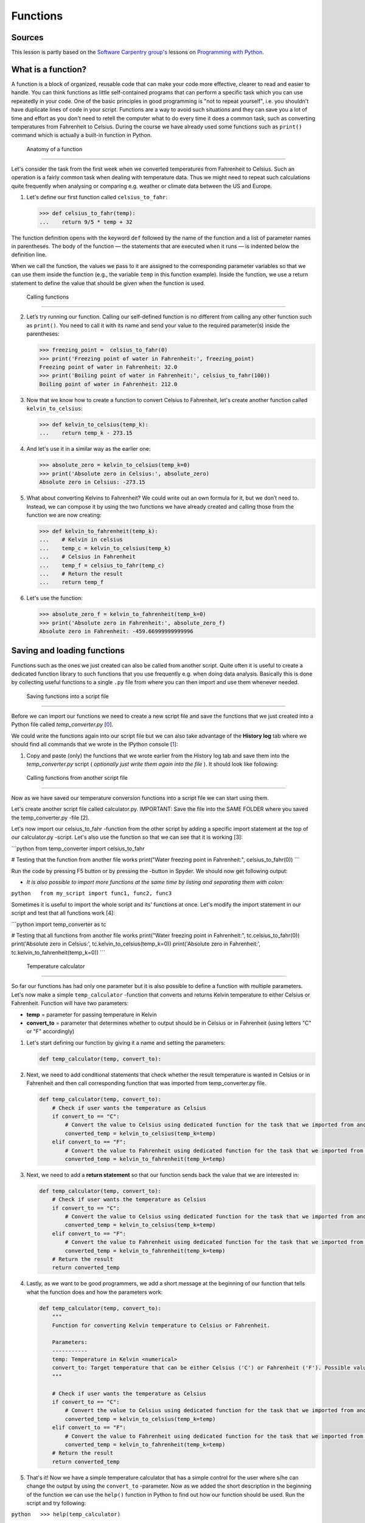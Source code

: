 Functions
=========

Sources
-------

This lesson is partly based on the `Software Carpentry group's <http://software-carpentry.org/>`__ lessons on `Programming with Python <http://swcarpentry.github.io/python-novice-inflammation/>`__.

What is a function?
-------------------

A function is a block of organized, reusable code that can make your
code more effective, clearer to read and easier to handle. You can think
functions as little self-contained programs that can perform a specific
task which you can use repeatedly in your code. One of the basic
principles in good programming is "not to repeat yourself", i.e. you
shouldn't have duplicate lines of code in your script. Functions are a
way to avoid such situations and they can save you a lot of time and
effort as you don't need to retell the computer what to do every time it
does a common task, such as converting temperatures from Fahrenheit to
Celsius. During the course we have already used some functions such as
``print()`` command which is actually a built-in function in Python.

 Anatomy of a function
----------------------

Let's consider the task from the first week when we converted
temperatures from Fahrenheit to Celsius. Such an operation is a fairly
common task when dealing with temperature data. Thus we might need to
repeat such calculations quite frequently when analysing or comparing
e.g. weather or climate data between the US and Europe.

1. Let's define our first function called ``celsius_to_fahr``:

   .. code:: python

       >>> def celsius_to_fahr(temp):
       ...    return 9/5 * temp + 32

The function definition opens with the keyword ``def`` followed by the
name of the function and a list of parameter names in parentheses. The
body of the function — the statements that are executed when it runs —
is indented below the definition line.

When we call the function, the values we pass to it are assigned to the
corresponding parameter variables so that we can use them inside the
function (e.g., the variable ``temp`` in this function example). Inside
the function, we use a return statement to define the value that should
be given when the function is used.

 Calling functions
------------------

2. Let’s try running our function. Calling our self-defined function is
   no different from calling any other function such as ``print()``. You
   need to call it with its name and send your value to the required
   parameter(s) inside the parentheses:

   .. code:: python

       >>> freezing_point =  celsius_to_fahr(0)
       >>> print('Freezing point of water in Fahrenheit:', freezing_point)
       Freezing point of water in Fahrenheit: 32.0
       >>> print('Boiling point of water in Fahrenheit:', celsius_to_fahr(100))
       Boiling point of water in Fahrenheit: 212.0

3. Now that we know how to create a function to convert Celsius to
   Fahrenheit, let's create another function called
   ``kelvin_to_celsius``:

   .. code:: python

       >>> def kelvin_to_celsius(temp_k):
       ...    return temp_k - 273.15

4. And let's use it in a similar way as the earlier one:

   .. code:: python

       >>> absolute_zero = kelvin_to_celsius(temp_k=0)
       >>> print('Absolute zero in Celsius:', absolute_zero)
       Absolute zero in Celsius: -273.15

5. What about converting Kelvins to Fahrenheit? We could write out an
   own formula for it, but we don’t need to. Instead, we can compose it
   by using the two functions we have already created and calling those
   from the function we are now creating:

   .. code:: python

       >>> def kelvin_to_fahrenheit(temp_k):
       ...    # Kelvin in celsius
       ...    temp_c = kelvin_to_celsius(temp_k)
       ...    # Celsius in Fahrenheit
       ...    temp_f = celsius_to_fahr(temp_c)
       ...    # Return the result
       ...    return temp_f

6. Let's use the function:

   .. code:: python

       >>> absolute_zero_f = kelvin_to_fahrenheit(temp_k=0)
       >>> print('Absolute zero in Fahrenheit:', absolute_zero_f)
       Absolute zero in Fahrenheit: -459.66999999999996

Saving and loading functions
----------------------------

Functions such as the ones we just created can also be called from
another script. Quite often it is useful to create a dedicated function
library to such functions that you use frequently e.g. when doing data
analysis. Basically this is done by collecting useful functions to a
single ``.py`` file from where you can then import and use them whenever
needed.

 Saving functions into a script file
~~~~~~~~~~~~~~~~~~~~~~~~~~~~~~~~~~~~

Before we can import our functions we need to create a new script file
and save the functions that we just created into a Python file called
*temp\_converter.py* [`0 <#Footnotes>`__].

We could write the functions again into our script file but we can also
take advantage of the **History log** tab where we should find all
commands that we wrote in the IPython console [`1 <#Footnotes>`__]:

1. Copy and paste (only) the functions that we wrote earlier from the
   History log tab and save them into the *temp\_converter.py* script (
   *optionally just write them again into the file* ). It should look
   like following:

 Calling functions from another script file
~~~~~~~~~~~~~~~~~~~~~~~~~~~~~~~~~~~~~~~~~~~

Now as we have saved our temperature conversion functions into a script
file we can start using them.

.. raw:: html

   <ol start="2">

.. raw:: html

   <li>

Let's create another script file called calculator.py. IMPORTANT: Save
the file into the SAME FOLDER where you saved the temp\_converter.py
-file [2].

.. raw:: html

   </li>

.. raw:: html

   </ol>

.. raw:: html

   <ol start="3">

.. raw:: html

   <li>

Let's now import our celsius\_to\_fahr -function from the other script
by adding a specific import statement at the top of our calculator.py
-script. Let's also use the function so that we can see that it is
working [3]:

.. raw:: html

   </li>

.. raw:: html

   </ol>

\`\`\`python from temp\_converter import celsius\_to\_fahr

# Testing that the function from another file works print("Water
freezing point in Fahrenheit:", celsius\_to\_fahr(0)) \`\`\`

.. raw:: html

   <ol start="4">

.. raw:: html

   <li>

Run the code by pressing F5 button or by pressing the -button in Spyder.
We should now get following output:

.. raw:: html

   </li>

.. raw:: html

   </ol>

-  *It is also possible to import more functions at the same time by
   listing and separating them with colon:*

``python   from my_script import func1, func2, func3``

.. raw:: html

   <ol start="5">

.. raw:: html

   <li>

Sometimes it is useful to import the whole script and its' functions at
once.
Let's modify the import statement in our script and test that all
functions work [4]:

.. raw:: html

   </li>

.. raw:: html

   </ol>

\`\`\`python import temp\_converter as tc

# Testing that all functions from another file works print("Water
freezing point in Fahrenheit:", tc.celsius\_to\_fahr(0)) print('Absolute
zero in Celsius:', tc.kelvin\_to\_celsius(temp\_k=0)) print('Absolute
zero in Fahrenheit:', tc.kelvin\_to\_fahrenheit(temp\_k=0)) \`\`\`

 Temperature calculator
~~~~~~~~~~~~~~~~~~~~~~~

So far our functions has had only one parameter but it is also possible
to define a function with multiple parameters. Let's now make a simple
``temp_calculator`` -function that converts and returns Kelvin
temperature to either Celsius or Fahrenheit. Function will have two
parameters:

-  **temp** = parameter for passing temperature in Kelvin
-  **convert\_to** = parameter that determines whether to output should
   be in Celsius or in Fahrenheit (using letters "C" or "F" accordingly)

1. Let's start defining our function by giving it a name and setting the
   parameters:

   .. code:: python

       def temp_calculator(temp, convert_to):

2. Next, we need to add conditional statements that check whether the
   result temperature is wanted in Celsius or in Fahrenheit and then
   call corresponding function that was imported from temp\_converter.py
   file.

   .. code:: python

       def temp_calculator(temp, convert_to):
           # Check if user wants the temperature as Celsius
           if convert_to == "C":
               # Convert the value to Celsius using dedicated function for the task that we imported from another script
               converted_temp = kelvin_to_celsius(temp_k=temp)
           elif convert_to == "F":
               # Convert the value to Fahrenheit using dedicated function for the task that we imported from another script
               converted_temp = kelvin_to_fahrenheit(temp_k=temp)

3. Next, we need to add a **return statement** so that our function
   sends back the value that we are interested in:

   .. code:: python

       def temp_calculator(temp, convert_to):
           # Check if user wants the temperature as Celsius
           if convert_to == "C":
               # Convert the value to Celsius using dedicated function for the task that we imported from another script
               converted_temp = kelvin_to_celsius(temp_k=temp)
           elif convert_to == "F":
               # Convert the value to Fahrenheit using dedicated function for the task that we imported from another script
               converted_temp = kelvin_to_fahrenheit(temp_k=temp)
           # Return the result
           return converted_temp

4. Lastly, as we want to be good programmers, we add a short message at
   the beginning of our function that tells what the function does and
   how the parameters work:

   .. code:: python

       def temp_calculator(temp, convert_to):
           """
           Function for converting Kelvin temperature to Celsius or Fahrenheit.

           Parameters:
           -----------
           temp: Temperature in Kelvin <numerical>
           convert_to: Target temperature that can be either Celsius ('C') or Fahrenheit ('F'). Possible values: 'C' | 'F'
           """

           # Check if user wants the temperature as Celsius
           if convert_to == "C":
               # Convert the value to Celsius using dedicated function for the task that we imported from another script
               converted_temp = kelvin_to_celsius(temp_k=temp)
           elif convert_to == "F":
               # Convert the value to Fahrenheit using dedicated function for the task that we imported from another script
               converted_temp = kelvin_to_fahrenheit(temp_k=temp)
           # Return the result
           return converted_temp

5. That's it! Now we have a simple temperature calculator that has a
   simple control for the user where s/he can change the output by using
   the ``convert_to`` -parameter. Now as we added the short description
   in the beginning of the function we can use the ``help()`` function
   in Python to find out how our function should be used. Run the script
   and try following:

``python   >>> help(temp_calculator)``

Let's use it:

``python   >>> temp_in_kelvin = 30   >>> temperature_c = temp_calculator(temp=temp_in_kelvin, convert_to="C")   >>> print("Temperature", temp_in_kelvin, "in Kelvin is", temperature_c, "in Celsius")   Temperature 30 in Kelvin is -243.14999999999998 in Celsius.``

Footnotes
---------

-  [0] See `earlier materials concerning Spyder <spyder.md>`__ if you
   don't remember how to save a new script file from Spyder.
-  [1] History log -tab can be found from the same panel where we have
   executed our codes (bottom right next to IPython console).
-  [2] When communicating between script files, it is necessary to keep
   them in the same folder so that Python can find them (there are also
   other ways but this is the easiest).
-  [3] Following the principles of good programming all ``import``
   -statements that you use should always be written at the top of the
   script file.
-  [4] It is also possible to import functions by using specific \*
   -character:``from module_X import *``. Downside of using \* symbol to
   import all functions is that you won't see what functions are
   imported, unless checking them from the script itself or use
   ``dir()`` -function to list them (see
   `modules.md <modules.md#using-modules>`__). Warning: there is a risk
   of conflict when doing this, use with care (see more from modules.md)